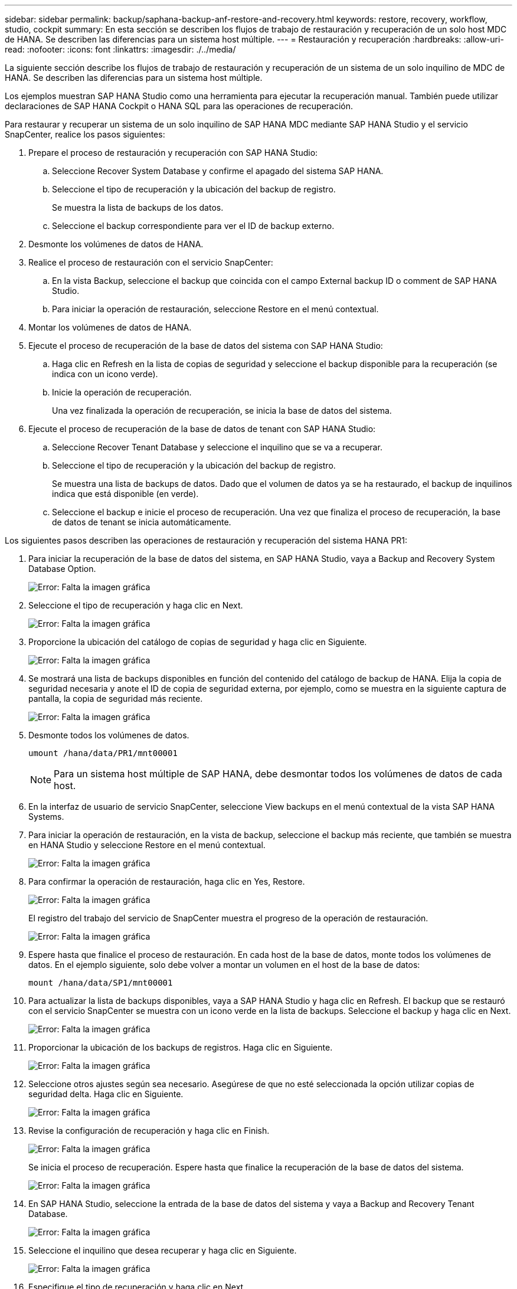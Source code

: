 ---
sidebar: sidebar 
permalink: backup/saphana-backup-anf-restore-and-recovery.html 
keywords: restore, recovery, workflow, studio, cockpit 
summary: En esta sección se describen los flujos de trabajo de restauración y recuperación de un solo host MDC de HANA. Se describen las diferencias para un sistema host múltiple. 
---
= Restauración y recuperación
:hardbreaks:
:allow-uri-read: 
:nofooter: 
:icons: font
:linkattrs: 
:imagesdir: ./../media/


[role="lead"]
La siguiente sección describe los flujos de trabajo de restauración y recuperación de un sistema de un solo inquilino de MDC de HANA. Se describen las diferencias para un sistema host múltiple.

Los ejemplos muestran SAP HANA Studio como una herramienta para ejecutar la recuperación manual. También puede utilizar declaraciones de SAP HANA Cockpit o HANA SQL para las operaciones de recuperación.

Para restaurar y recuperar un sistema de un solo inquilino de SAP HANA MDC mediante SAP HANA Studio y el servicio SnapCenter, realice los pasos siguientes:

. Prepare el proceso de restauración y recuperación con SAP HANA Studio:
+
.. Seleccione Recover System Database y confirme el apagado del sistema SAP HANA.
.. Seleccione el tipo de recuperación y la ubicación del backup de registro.
+
Se muestra la lista de backups de los datos.

.. Seleccione el backup correspondiente para ver el ID de backup externo.


. Desmonte los volúmenes de datos de HANA.
. Realice el proceso de restauración con el servicio SnapCenter:
+
.. En la vista Backup, seleccione el backup que coincida con el campo External backup ID o comment de SAP HANA Studio.
.. Para iniciar la operación de restauración, seleccione Restore en el menú contextual.


. Montar los volúmenes de datos de HANA.
. Ejecute el proceso de recuperación de la base de datos del sistema con SAP HANA Studio:
+
.. Haga clic en Refresh en la lista de copias de seguridad y seleccione el backup disponible para la recuperación (se indica con un icono verde).
.. Inicie la operación de recuperación.
+
Una vez finalizada la operación de recuperación, se inicia la base de datos del sistema.



. Ejecute el proceso de recuperación de la base de datos de tenant con SAP HANA Studio:
+
.. Seleccione Recover Tenant Database y seleccione el inquilino que se va a recuperar.
.. Seleccione el tipo de recuperación y la ubicación del backup de registro.
+
Se muestra una lista de backups de datos. Dado que el volumen de datos ya se ha restaurado, el backup de inquilinos indica que está disponible (en verde).

.. Seleccione el backup e inicie el proceso de recuperación. Una vez que finaliza el proceso de recuperación, la base de datos de tenant se inicia automáticamente.




Los siguientes pasos describen las operaciones de restauración y recuperación del sistema HANA PR1:

. Para iniciar la recuperación de la base de datos del sistema, en SAP HANA Studio, vaya a Backup and Recovery System Database Option.
+
image:saphana-backup-anf-image59.png["Error: Falta la imagen gráfica"]

. Seleccione el tipo de recuperación y haga clic en Next.
+
image:saphana-backup-anf-image60.png["Error: Falta la imagen gráfica"]

. Proporcione la ubicación del catálogo de copias de seguridad y haga clic en Siguiente.
+
image:saphana-backup-anf-image61.png["Error: Falta la imagen gráfica"]

. Se mostrará una lista de backups disponibles en función del contenido del catálogo de backup de HANA. Elija la copia de seguridad necesaria y anote el ID de copia de seguridad externa, por ejemplo, como se muestra en la siguiente captura de pantalla, la copia de seguridad más reciente.
+
image:saphana-backup-anf-image62.png["Error: Falta la imagen gráfica"]

. Desmonte todos los volúmenes de datos.
+
....
umount /hana/data/PR1/mnt00001
....
+

NOTE: Para un sistema host múltiple de SAP HANA, debe desmontar todos los volúmenes de datos de cada host.

. En la interfaz de usuario de servicio SnapCenter, seleccione View backups en el menú contextual de la vista SAP HANA Systems.
. Para iniciar la operación de restauración, en la vista de backup, seleccione el backup más reciente, que también se muestra en HANA Studio y seleccione Restore en el menú contextual.
+
image:saphana-backup-anf-image63.png["Error: Falta la imagen gráfica"]

. Para confirmar la operación de restauración, haga clic en Yes, Restore.
+
image:saphana-backup-anf-image64.png["Error: Falta la imagen gráfica"]

+
El registro del trabajo del servicio de SnapCenter muestra el progreso de la operación de restauración.

+
image:saphana-backup-anf-image65.png["Error: Falta la imagen gráfica"]

. Espere hasta que finalice el proceso de restauración. En cada host de la base de datos, monte todos los volúmenes de datos. En el ejemplo siguiente, solo debe volver a montar un volumen en el host de la base de datos:
+
....
mount /hana/data/SP1/mnt00001
....
. Para actualizar la lista de backups disponibles, vaya a SAP HANA Studio y haga clic en Refresh. El backup que se restauró con el servicio SnapCenter se muestra con un icono verde en la lista de backups. Seleccione el backup y haga clic en Next.
+
image:saphana-backup-anf-image66.png["Error: Falta la imagen gráfica"]

. Proporcionar la ubicación de los backups de registros. Haga clic en Siguiente.
+
image:saphana-backup-anf-image67.png["Error: Falta la imagen gráfica"]

. Seleccione otros ajustes según sea necesario. Asegúrese de que no esté seleccionada la opción utilizar copias de seguridad delta. Haga clic en Siguiente.
+
image:saphana-backup-anf-image68.png["Error: Falta la imagen gráfica"]

. Revise la configuración de recuperación y haga clic en Finish.
+
image:saphana-backup-anf-image69.png["Error: Falta la imagen gráfica"]

+
Se inicia el proceso de recuperación. Espere hasta que finalice la recuperación de la base de datos del sistema.

+
image:saphana-backup-anf-image70.png["Error: Falta la imagen gráfica"]

. En SAP HANA Studio, seleccione la entrada de la base de datos del sistema y vaya a Backup and Recovery Tenant Database.
+
image:saphana-backup-anf-image71.png["Error: Falta la imagen gráfica"]

. Seleccione el inquilino que desea recuperar y haga clic en Siguiente.
+
image:saphana-backup-anf-image72.png["Error: Falta la imagen gráfica"]

. Especifique el tipo de recuperación y haga clic en Next.
+
image:saphana-backup-anf-image73.png["Error: Falta la imagen gráfica"]

. Confirme la ubicación del catálogo de backup y haga clic en Next.
+
image:saphana-backup-anf-image74.png["Error: Falta la imagen gráfica"]

. Confirme que la base de datos de tenant está sin conexión. Haga clic en OK para continuar.
+
image:saphana-backup-anf-image75.png["Error: Falta la imagen gráfica"]

+
Como la restauración del volumen de datos se ha producido antes de la recuperación de la base de datos del sistema, el backup de inquilino está disponible de inmediato.

. Seleccione el backup resaltado en verde y haga clic en Next.
+
image:saphana-backup-anf-image76.png["Error: Falta la imagen gráfica"]

. Confirme la ubicación del backup de registros y haga clic en Next.
+
image:saphana-backup-anf-image77.png["Error: Falta la imagen gráfica"]

. Seleccione otros ajustes según sea necesario. Asegúrese de que no esté seleccionada la opción utilizar copias de seguridad delta. Haga clic en Siguiente.
+
image:saphana-backup-anf-image78.png["Error: Falta la imagen gráfica"]

. Revise la configuración de recuperación e inicie el proceso de recuperación de la base de datos de tenant haciendo clic en Finish.
+
image:saphana-backup-anf-image79.png["Error: Falta la imagen gráfica"]

. Espere hasta que termine la recuperación y se inicie la base de datos de tenant.
+
image:saphana-backup-anf-image80.png["Error: Falta la imagen gráfica"]

+
El sistema SAP HANA está listo para funcionar.



Para un sistema MDC de SAP HANA con varios inquilinos, debe repetir los pasos 15 a 24 para cada inquilino.
